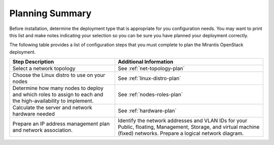 .. _calculator: https://www.mirantis.com/openstack-services/bom-calculator/

.. index:: Preparing for the Mirantis OpenStack Deployment

.. _planning-summary:

Planning Summary
================

Before installation, determine the deployment type that
is appropriate for you configuration needs. You may want to print this
list and make notes indicating your selection so you can be sure
you have planned your deployment correctly.

The following table provides a list of configuration steps that you must
complete to plan the Mirantis OpenStack deployment.

+----------------------------+-------------------------------------------+
| Step Description           | Additional Information                    |
+============================+===========================================+
| Select a network topology  | See :ref:`net-topology-plan`              |
|                            |                                           |
+----------------------------+-------------------------------------------+
| Choose the Linux distro    | See :ref:`linux-distro-plan`              |
| to use on your nodes       |                                           |
+----------------------------+-------------------------------------------+
| Determine how many nodes   | See :ref:`nodes-roles-plan`               |
| to deploy and which roles  |                                           |
| to assign to each and      |                                           |
| the high-availability      |                                           |
| to implement.              |                                           |
+----------------------------+-------------------------------------------+
| Calculate the server and   | See :ref:`hardware-plan`                  |
| network hardware needed    |                                           |
+----------------------------+-------------------------------------------+
| Prepare an IP address      | Identify the network addresses and VLAN   |
| management plan and        | IDs for your Public, floating, Management,|
| network association.       | Storage, and virtual machine (fixed)      |
|                            | networks. Prepare a logical network       |
|                            | diagram.                                  |
+----------------------------+-------------------------------------------+

